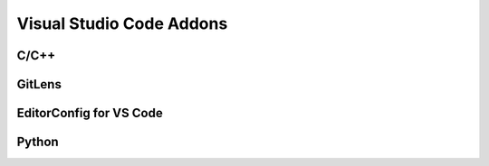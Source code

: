 #########################
Visual Studio Code Addons
#########################

*****
C/C++
*****

*******
GitLens
*******

************************
EditorConfig for VS Code
************************

******
Python
******
